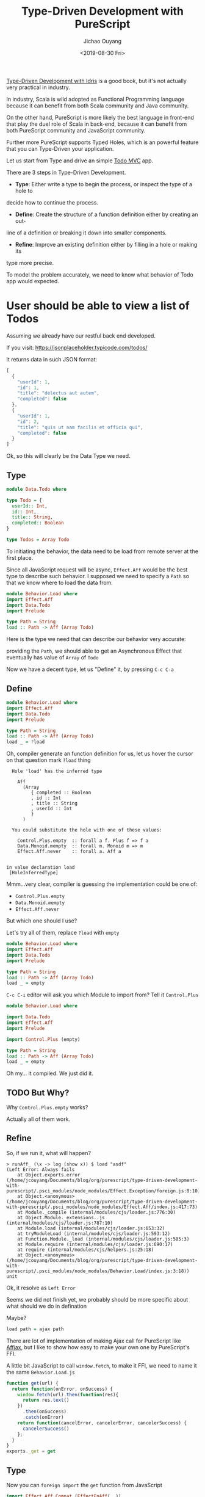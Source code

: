 #+TITLE: Type-Driven Development with PureScript
#+Date: <2019-08-30 Fri>
#+Author: Jichao Ouyang
#+KEYWORDS: PureScript,JavaScript,React,Type Driven,TodoMVC
#+description: Let us Type-Driven a TodoMVC with PureScript
#+HTML_HEAD_EXTRA: <meta property="og:title" content="Type-Driven Development with PureScript" />
#+HTML_HEAD_EXTRA: <meta property="og:type" content="article" />
#+INDEX: Haskell!Type-Driven Development with PureScript
#+INDEX: FP!Type-Driven Development with PureScript
#+INDEX: PureScript!Type-Driven Development with PureScript
#+INDEX: JavaScript!Type-Driven Development with PureScript

[[https://www.manning.com/books/type-driven-development-with-idris][Type-Driven Development with Idris]] is a good book, but it's not actually very practical in industry.

In industry, Scala is wild adopted as Functional Programming language because it can benefit from both
Scala community and Java community.

On the other hand, PureScript is more likely the best language in front-end that play the duel role of Scala
in back-end, because it can benefit from both PureScript community and JavaScript community.

Further more PureScript supports Typed Holes, which is an powerful feature that you can Type-Driven your
application.

Let us start from Type and drive an simple [[http://todomvc.com/][Todo MVC]] app.

There are 3 steps in Type-Driven Development.

- *Type*: Either write a type to begin the process, or inspect the type of a hole to
decide how to continue the process.
- *Define*: Create the structure of a function definition either by creating an out-
line of a definition or breaking it down into smaller components.
- *Refine*: Improve an existing definition either by filling in a hole or making its
type more precise.

To model the problem accurately, we need to know what behavior of Todo app would expected.

* User should be able to view a list of Todos
Assuming we already have our restful back end developed.

If you visit:
https://jsonplaceholder.typicode.com/todos/

It returns data in such JSON format:
#+BEGIN_SRC js
[
  {
    "userId": 1,
    "id": 1,
    "title": "delectus aut autem",
    "completed": false
  },
  {
    "userId": 1,
    "id": 2,
    "title": "quis ut nam facilis et officia qui",
    "completed": false
  }
]
#+END_SRC

Ok, so this will clearly be the Data Type we need.

** Type
#+BEGIN_SRC purescript :tangle src/Data.Todo.purs :exports code
  module Data.Todo where

  type Todo = {
    userId:: Int,
    id:: Int,
    title:: String,
    completed:: Boolean
  }

  type Todos = Array Todo
#+END_SRC

To initiating the behavior, the data need to be load from remote server at the first place.

Since all JavaScript request will be async, =Effect.Aff= would be the best type to describe
such behavior. I supposed we need to specify a =Path= so that we know where to load the data
from.

#+BEGIN_SRC purescript
  module Behavior.Load where
  import Effect.Aff
  import Data.Todo
  import Prelude

  type Path = String
  load :: Path -> Aff (Array Todo)
#+END_SRC

Here is the type we need that can describe our behavior very accurate:

providing the =Path=, we should able to get an Asynchronous Effect that eventually has value of =Array= of =Todo=

Now we have a decent type, let us "Define" it, by pressing =C-c C-a=

** Define
#+BEGIN_SRC purescript
    module Behavior.Load where
    import Effect.Aff
    import Data.Todo
    import Prelude

    type Path = String
    load :: Path -> Aff (Array Todo)
    load _ = ?load
#+END_SRC

Oh, compiler generate an function definition for us, let us hover the cursor on that question mark =?load= thing
#+BEGIN_EXAMPLE
  Hole 'load' has the inferred type

    Aff
      (Array
         { completed :: Boolean
         , id :: Int
         , title :: String
         , userId :: Int
         }
      )

  You could substitute the hole with one of these values:

    Control.Plus.empty  :: forall a f. Plus f => f a
    Data.Monoid.mempty  :: forall m. Monoid m => m
    Effect.Aff.never    :: forall a. Aff a


in value declaration load
 [HoleInferredType]
#+END_EXAMPLE

Mmm...very clear, compiler is guessing the implementation could be one of:

- =Control.Plus.empty=
- =Data.Monoid.mempty=
- =Effect.Aff.never=

But which one should I use?

Let's try all of them, replace =?load= with =empty=
#+BEGIN_SRC purescript
    module Behavior.Load where
    import Effect.Aff
    import Data.Todo
    import Prelude

    type Path = String
    load :: Path -> Aff (Array Todo)
    load _ = empty
#+END_SRC

=C-c C-i= editor will ask you which Module to import from? Tell it =Control.Plus=

#+BEGIN_SRC purescript
  module Behavior.Load where

  import Data.Todo
  import Effect.Aff
  import Prelude

  import Control.Plus (empty)

  type Path = String
  load :: Path -> Aff (Array Todo)
  load _ = empty
#+END_SRC

Oh my... it compiled. We just did it.

** TODO But Why?

Why =Control.Plus.empty= works?

Actually all of them work.

** Refine
So, if we run it, what will happen?

#+BEGIN_EXAMPLE
> runAff_ (\x -> log (show x)) $ load "asdf"
(Left Error: Always fails
    at Object.exports.error (/home/jcouyang/Documents/blog/org/purescript/type-driven-development-with-purescript/.psci_modules/node_modules/Effect.Exception/foreign.js:8:10)
    at Object.<anonymous> (/home/jcouyang/Documents/blog/org/purescript/type-driven-development-with-purescript/.psci_modules/node_modules/Effect.Aff/index.js:417:73)
    at Module._compile (internal/modules/cjs/loader.js:776:30)
    at Object.Module._extensions..js (internal/modules/cjs/loader.js:787:10)
    at Module.load (internal/modules/cjs/loader.js:653:32)
    at tryModuleLoad (internal/modules/cjs/loader.js:593:12)
    at Function.Module._load (internal/modules/cjs/loader.js:585:3)
    at Module.require (internal/modules/cjs/loader.js:690:17)
    at require (internal/modules/cjs/helpers.js:25:18)
    at Object.<anonymous> (/home/jcouyang/Documents/blog/org/purescript/type-driven-development-with-purescript/.psci_modules/node_modules/Behavior.Load/index.js:3:18))
unit
#+END_EXAMPLE

Ok, it resolve as =Left Error=

Seems we did not finish yet, we probably should be more specific about what should we do in defination

Maybe?
#+BEGIN_SRC purescript
load path = ajax path
#+END_SRC

There are lot of implementation of making Ajax call for PureScript like [[https://github.com/slamdata/purescript-affjax][Affjax]], but I like to show how easy to make your own one by
PureScript's FFI.

A little bit JavaScript to call =window.fetch=, to make it FFI, we need to name it the same =Behavior.Load.js=
#+BEGIN_SRC js  :tangle src/Behavior.Load.js :exports code
  function get(url) {
    return function(onError, onSuccess) {  
      window.fetch(url).then(function(res){
        return res.text()
      })
        .then(onSuccess)
        .catch(onError)
      return function(cancelError, cancelerError, cancelerSuccess) {
        cancelerSuccess()
      };
    }
  }
  exports._get = get
#+END_SRC


** Type
Now you can =foreign import= the =get= function from JavaScript

#+BEGIN_SRC purescript
import Effect.Aff.Compat (EffectFnAff(..))

foreign import _get :: Path -> EffectFnAff String
#+END_SRC


So the =_get= function can take a =Path= and return =EffectFnAff String=.

But =String= is not he value we need, what we need is =Todos=.

Then another layer of abstraction to provide us the domain type is needed.

Just call it =ajaxGet= for now.
#+BEGIN_SRC purescript
import Data.Either (Either)
import Simple.JSON (class ReadForeign)

ajaxGet :: forall a. ReadForeign a => Path -> Aff (Either Error a)
ajaxGet _ = ?ajaxGet
#+END_SRC

Type of =ajaxGet= can read as "given type =a= which has instance of =ReadForeign a=,
input a =Path= and it can return an =Aff= of =Either Error a=".

** Define
=C-c C-a= compiler will define =ajaxGet _ = ?ajaxGet=

Move cursor to =?ajaxGet= and...
#+BEGIN_EXAMPLE
  Hole 'ajaxGet' has the inferred type

    Aff (Either Error a0)

  You could substitute the hole with one of these values:

    Control.Plus.empty  :: forall a f. Plus f => f a
    Effect.Aff.never    :: forall a. Aff a


in value declaration ajaxGet

where a0 is a rigid type variable
        bound at (line 0, column 0 - line 0, column 0)
 [HoleInferredType]
#+END_EXAMPLE

Hmm, clearly we don't want an empty, look what we have currently
#+BEGIN_SRC purescript
_get :: Path -> EffectFnAff String -- FFI
fromEffectFnAff :: forall a. EffectFnAff a -> Aff a -- from Effect.Aff.Compat
readJSON :: forall a. ReadForeign a => String -> Either MultipleErrors a -- from Simple.JSON
#+END_SRC

** Refine
It's like solve puzzles, return type of =_get= match =fromEffectFnAff= input type. Let us we compose, see what we got
#+BEGIN_SRC purescript
ajaxGet :: forall a. ReadForeign a => Path -> Aff (Either Error a)
ajaxGet path = ?toJSON $ fromEffectFnAff (_get path)
#+END_SRC

Move cursor to =?toJSON= see what we need to put in here now.

#+BEGIN_EXAMPLE
  Hole 'toJson' has the inferred type

    Aff String -> Aff (Either Error a0)
#+END_EXAMPLE

Great, we have 
#+BEGIN_SRC purescript
readJSON :: forall a. ReadForeign a => String -> Either MultipleErrors a
#+END_SRC

which is pretty similar though...

How can we get rid of the high kind =Aff=?

If we lift =String -> Either Error a= to Aff level, we should able to get =Aff String -> Aff (Either Error a)=.

That is exactly =<>= does, put a =<>= around =$= and it will lift the left hand side

#+BEGIN_SRC purescript
ajaxGet :: forall a. ReadForeign a => Path -> Aff (Either Error a)
ajaxGet path = ?toJSON <$> fromEffectFnAff (_get path)
#+END_SRC

Now compiler says:
#+BEGIN_EXAMPLE
  Hole 'toJson' has the inferred type

    String -> Either Error a0
#+END_EXAMPLE

** Refine
So close, now just need =Either MutipleErrors a -> Either Error a=, isn't that exactly type signature of =lmap=?
#+BEGIN_SRC purescript
ajaxGet path = (lmap ?adaptError <<< parseJSON )<$> fromEffectFnAff (_get path)
  where
    parseJSON :: String -> Either MultipleErrors a
    parseJSON = readJSON
#+END_SRC

#+BEGIN_EXAMPLE
  Hole 'adaptError' has the inferred type

    NonEmptyList ForeignError -> Error
#+END_EXAMPLE

Seems to be a very easy function to implement, finally!
** Define
#+BEGIN_SRC purescript
ajaxGet path = (lmap adaptError <<< parseJSON )<$> fromEffectFnAff (_get path)
  where
    parseJSON :: String -> Either MultipleErrors a
    parseJSON = readJSON
    adaptError :: MultipleErrors -> Error
    adaptError = error <<< show
#+END_SRC

Without single line of test, and run time red-green. We just follow the compiler's hint, compose different pieces of type together
and then form the type that just fit our domain problem. And the most amazing part is even without unit tested, I'm very confident that
compiler
already proven type is work, the code driven from type should be working fine too.

However,
I'm not saying we should not write any unit test, the part FFI calling the JavaScript function can not be proven by compiler that it is working.


** Type

Now that we have =ajaxGet=, we can replace =empty= in =load= with
the real ajax call function.

#+BEGIN_SRC purescript
load :: Path -> Aff (Array Todo)
load path = do
  resp <- ?ajaxGetTodos path
  ?doSomethingAbout resp
#+END_SRC

#+BEGIN_EXAMPLE
  Hole 'ajaxGetTodos' has the inferred type

    String -> Aff t0
#+END_EXAMPLE

** Define
That is =ajaxGet=, let us put that in
#+BEGIN_SRC purescript
  load :: Path -> Aff (Array Todo)
  load path = do
    resp <- ajaxGetTodos path
    ?doSomethingAbout resp
    where
      ajaxGetTodos :: Path -> Aff (Either Error (Array Todo))
      ajaxGetTodos = ajaxGet
#+END_SRC


** Type
Now what is =?doSomethingAbout=
#+BEGIN_EXAMPLE
  Hole 'doSomethingAbout' has the inferred type

    Either Error
      (Array
         { completed :: Boolean
         , id :: Int
         , title :: String
         , userId :: Int
         }
      )
    -> Aff
         (Array
            { completed :: Boolean
            , id :: Int
            , title :: String
            , userId :: Int
            }
         )

#+END_EXAMPLE

I think we need a =liftEither :: forall a. Either Error a -> Aff a=,
let us define it
#+BEGIN_SRC purescript
load :: Path -> Aff (Array Todo)
load path = do
    resp <- ajaxGetTodos path
    liftEither resp
    where
      ajaxGetTodos :: Path -> Aff (Either Error (Array Todo))
      ajaxGetTodos = ajaxGet
      liftEither :: forall a. Either Error a -> Aff a
      liftEither _ = ?liftEither
#+END_SRC

** Define

=C-c C-c= on =_=, compiler will prompt you what type you what to split.

Tell it =Either=
#+BEGIN_SRC purescript
      liftEither :: forall a. Either Error a -> Aff a
      liftEither (Left _) = ?liftEither
      liftEither (Right _) = ?liftEither
#+END_SRC

Now it's all clear, =?liftEither= is =Aff a=:
#+BEGIN_SRC purescript
      liftEither :: forall a. Either Error a -> Aff a
      liftEither (Left e) = throwError e
      liftEither (Right v) = pure v
#+END_SRC

All feature of =load= function is done since compiler is very
happy about it. But, we never rich the *Refine* yet.

** TODO Refine
One thing that is able to refine is =liftEither=, maybe this
is not the best time to refine, since only one place is using it.
But it seems like it should be a typeclass not just a scoped function.
Because it looks very generic.

#+BEGIN_SRC purescript
class MonadAff m <= MonadEither m where
  liftEither :: Either Error ~> m

instance monadEitherAff :: MonadEither Aff where
  liftEither (Left e) = throwError e
  liftEither (Right v) = pure v
#+END_SRC

** Final Version
#+BEGIN_SRC purescript :tangle src/Behavior.Load.purs :exports code
module Behavior.Load where

import Data.Todo
import Effect.Aff
import Prelude

import Data.Bifunctor (lmap)
import Data.Either (Either(..))
import Effect.Aff.Class (class MonadAff)
import Effect.Aff.Compat (EffectFnAff(..), fromEffectFnAff)
import Foreign (MultipleErrors)
import Simple.JSON (class ReadForeign, readJSON)

type Path = String
foreign import _get :: Path -> EffectFnAff String

ajaxGet :: forall a. ReadForeign a => Path -> Aff (Either Error a)
ajaxGet path = (lmap adaptError <<< parseJSON ) <$> fromEffectFnAff (_get path)
  where
    parseJSON :: String -> Either MultipleErrors a
    parseJSON = readJSON
    adaptError :: MultipleErrors -> Error
    adaptError = error <<< show

load :: Path -> Aff (Array Todo)
load path = do
    resp <- ajaxGetTodos path
    liftEither resp
    where
      ajaxGetTodos :: Path -> Aff (Either Error (Array Todo))
      ajaxGetTodos = ajaxGet

type State = {
             todos:: Todos
             }
reloadPage :: State -> Aff State
reloadPage _ = do
  entities <- load("https://jsonplaceholder.typicode.com/todos")
  pure {todos: entities}

class MonadAff m <= MonadEither m where
  liftEither :: Either Error ~> m

instance monadEitherAff :: MonadEither Aff where
  liftEither (Left e) = throwError e
  liftEither (Right v) = pure v
#+END_SRC
* User should be able to add new todo into list
#+BEGIN_SRC purescript :tangle src/Behavior.Add.purs :exports code
module Behavior.Add where

#+END_SRC
